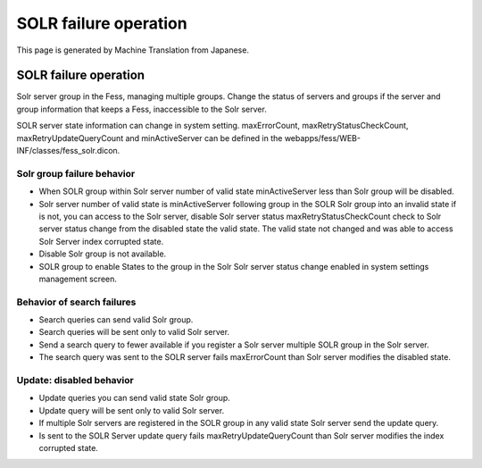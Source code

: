 ======================
SOLR failure operation
======================

This page is generated by Machine Translation from Japanese.

SOLR failure operation
======================

Solr server group in the Fess, managing multiple groups. Change the
status of servers and groups if the server and group information that
keeps a Fess, inaccessible to the Solr server.

SOLR server state information can change in system setting.
maxErrorCount, maxRetryStatusCheckCount, maxRetryUpdateQueryCount and
minActiveServer can be defined in the
webapps/fess/WEB-INF/classes/fess\_solr.dicon.

Solr group failure behavior
---------------------------

-  When SOLR group within Solr server number of valid state
   minActiveServer less than Solr group will be disabled.

-  Solr server number of valid state is minActiveServer following group
   in the SOLR Solr group into an invalid state if is not, you can
   access to the Solr server, disable Solr server status
   maxRetryStatusCheckCount check to Solr server status change from the
   disabled state the valid state. The valid state not changed and was
   able to access Solr Server index corrupted state.

-  Disable Solr group is not available.

-  SOLR group to enable States to the group in the Solr Solr server
   status change enabled in system settings management screen.

Behavior of search failures
---------------------------

-  Search queries can send valid Solr group.

-  Search queries will be sent only to valid Solr server.

-  Send a search query to fewer available if you register a Solr server
   multiple SOLR group in the Solr server.

-  The search query was sent to the SOLR server fails maxErrorCount than
   Solr server modifies the disabled state.

Update: disabled behavior
-------------------------

-  Update queries you can send valid state Solr group.

-  Update query will be sent only to valid Solr server.

-  If multiple Solr servers are registered in the SOLR group in any
   valid state Solr server send the update query.

-  Is sent to the SOLR Server update query fails
   maxRetryUpdateQueryCount than Solr server modifies the index
   corrupted state.

